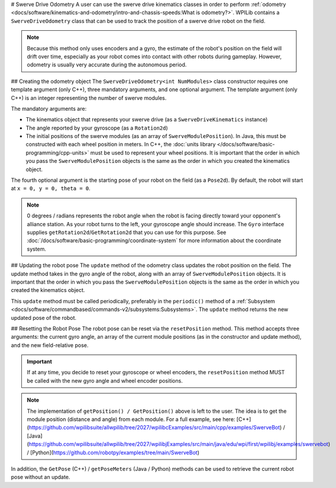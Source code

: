 # Swerve Drive Odometry
A user can use the swerve drive kinematics classes in order to perform :ref:`odometry <docs/software/kinematics-and-odometry/intro-and-chassis-speeds:What is odometry?>`. WPILib contains a ``SwerveDriveOdometry`` class that can be used to track the position of a swerve drive robot on the field.

.. note:: Because this method only uses encoders and a gyro, the estimate of the robot's position on the field will drift over time, especially as your robot comes into contact with other robots during gameplay. However, odometry is usually very accurate during the autonomous period.

## Creating the odometry object
The ``SwerveDriveOdometry<int NumModules>`` class constructor requires one template argument (only C++), three mandatory arguments, and one optional argument. The template argument (only C++) is an integer representing the number of swerve modules.

The mandatory arguments are:

* The kinematics object that represents your swerve drive (as a ``SwerveDriveKinematics`` instance)
* The angle reported by your gyroscope (as a ``Rotation2d``)
* The initial positions of the swerve modules (as an array of ``SwerveModulePosition``). In Java, this must be constructed with each wheel position in meters. In C++, the :doc:`units library </docs/software/basic-programming/cpp-units>` must be used to represent your wheel positions. It is important that the order in which you pass the ``SwerveModulePosition`` objects is the same as the order in which you created the kinematics object.

The fourth optional argument is the starting pose of your robot on the field (as a ``Pose2d``). By default, the robot will start at ``x = 0, y = 0, theta = 0``.

.. note:: 0 degrees / radians represents the robot angle when the robot is facing directly toward your opponent's alliance station. As your robot turns to the left, your gyroscope angle should increase. The ``Gyro`` interface supplies ``getRotation2d``/``GetRotation2d`` that you can use for this purpose. See :doc:`/docs/software/basic-programming/coordinate-system` for more information about the coordinate system.

.. tab-set-code::

   ```java
   // Locations for the swerve drive modules relative to the robot center.
   Translation2d m_frontLeftLocation = new Translation2d(0.381, 0.381);
   Translation2d m_frontRightLocation = new Translation2d(0.381, -0.381);
   Translation2d m_backLeftLocation = new Translation2d(-0.381, 0.381);
   Translation2d m_backRightLocation = new Translation2d(-0.381, -0.381);
   // Creating my kinematics object using the module locations
   SwerveDriveKinematics m_kinematics = new SwerveDriveKinematics(
     m_frontLeftLocation, m_frontRightLocation, m_backLeftLocation, m_backRightLocation
   );
   // Creating my odometry object from the kinematics object and the initial wheel positions.
   // Here, our starting pose is 5 meters along the long end of the field and in the
   // center of the field along the short end, facing the opposing alliance wall.
   SwerveDriveOdometry m_odometry = new SwerveDriveOdometry(
     m_kinematics, m_gyro.getRotation2d(),
     new SwerveModulePosition[] {
       m_frontLeftModule.getPosition(),
       m_frontRightModule.getPosition(),
       m_backLeftModule.getPosition(),
       m_backRightModule.getPosition()
     }, new Pose2d(5.0, 13.5, new Rotation2d()));
   ```

   ```c++
   // Locations for the swerve drive modules relative to the robot center.
   frc::Translation2d m_frontLeftLocation{0.381_m, 0.381_m};
   frc::Translation2d m_frontRightLocation{0.381_m, -0.381_m};
   frc::Translation2d m_backLeftLocation{-0.381_m, 0.381_m};
   frc::Translation2d m_backRightLocation{-0.381_m, -0.381_m};
   // Creating my kinematics object using the module locations.
   frc::SwerveDriveKinematics<4> m_kinematics{
     m_frontLeftLocation, m_frontRightLocation,
     m_backLeftLocation, m_backRightLocation
   };
   // Creating my odometry object from the kinematics object. Here,
   // our starting pose is 5 meters along the long end of the field and in the
   // center of the field along the short end, facing forward.
   frc::SwerveDriveOdometry<4> m_odometry{m_kinematics, m_gyro.GetRotation2d(),
     {m_frontLeft.GetPosition(), m_frontRight.GetPosition(),
     m_backLeft.GetPosition(), m_backRight.GetPosition()},
     frc::Pose2d{5_m, 13.5_m, 0_rad}};
   ```

   ```python
   # Python requires using the right class for the number of modules you have
   # For both the Kinematics and Odometry classes
   from wpimath.geometry import Translation2d
   from wpimath.kinematics import SwerveDrive4Kinematics
   from wpimath.kinematics import SwerveDrive4Odometry
   from wpimath.geometry import Pose2d
   from wpimath.geometry import Rotation2d
   class MyRobot:
     def robotInit(self):
       # Locations for the swerve drive modules relative to the robot center.
       frontLeftLocation = Translation2d(0.381, 0.381)
       frontRightLocation = Translation2d(0.381, -0.381)
       backLeftLocation = Translation2d(-0.381, 0.381)
       backRightLocation = Translation2d(-0.381, -0.381)
       # Creating my kinematics object using the module locations
       self.kinematics = SwerveDrive4Kinematics(
         frontLeftLocation, frontRightLocation, backLeftLocation, backRightLocation
       )
       # Creating my odometry object from the kinematics object and the initial wheel positions.
       # Here, our starting pose is 5 meters along the long end of the field and in the
       # center of the field along the short end, facing the opposing alliance wall.
       self.odometry = SwerveDrive4Odometry(
         self.kinematics, self.gyro.getRotation2d(),
         (
           self.frontLeftModule.getPosition(),
           self.frontRightModule.getPosition(),
           self.backLeftModule.getPosition(),
           self.backRightModule.getPosition()
         ),
         Pose2d(5.0, 13.5, Rotation2d()))
   ```

## Updating the robot pose
The ``update`` method of the odometry class updates the robot position on the field. The update method takes in the gyro angle of the robot, along with an array of ``SwerveModulePosition`` objects. It is important that the order in which you pass the ``SwerveModulePosition`` objects is the same as the order in which you created the kinematics object.

This ``update`` method must be called periodically, preferably in the ``periodic()`` method of a :ref:`Subsystem <docs/software/commandbased/commands-v2/subsystems:Subsystems>`. The ``update`` method returns the new updated pose of the robot.

.. tab-set-code::

   ```java
   @Override
   public void periodic() {
     // Get the rotation of the robot from the gyro.
     var gyroAngle = m_gyro.getRotation2d();
     // Update the pose
     m_pose = m_odometry.update(gyroAngle,
       new SwerveModulePosition[] {
         m_frontLeftModule.getPosition(), m_frontRightModule.getPosition(),
         m_backLeftModule.getPosition(), m_backRightModule.getPosition()
       });
   }
   ```

   ```c++
   void Periodic() override {
     // Get the rotation of the robot from the gyro.
     frc::Rotation2d gyroAngle = m_gyro.GetRotation2d();
     // Update the pose
     m_pose = m_odometry.Update(gyroAngle,
       {
         m_frontLeftModule.GetPosition(), m_frontRightModule.GetPosition(),
         m_backLeftModule.GetPosition(), m_backRightModule.GetPosition()
       };
     )
   }
   ```

   ```python
   def periodic(self):
     # Get the rotation of the robot from the gyro.
     self.gyroAngle = self.gyro.getRotation2d()
     # Update the pose
     self.pose = self.odometry.update(self.gyroAngle,
         self.frontLeftModule.getPosition(), self.frontRightModule.getPosition(),
         self.backLeftModule.getPosition(), self.backRightModule.getPosition()
     )
   ```

## Resetting the Robot Pose
The robot pose can be reset via the ``resetPosition`` method. This method accepts three arguments: the current gyro angle, an array of the current module positions (as in the constructor and update method), and the new field-relative pose.

.. important::  If at any time, you decide to reset your gyroscope or wheel encoders, the ``resetPosition`` method MUST be called with the new gyro angle and wheel encoder positions.

.. note:: The implementation of ``getPosition() / GetPosition()`` above is left to the user. The idea is to get the module position (distance and angle) from each module. For a full example, see here: [C++](https://github.com/wpilibsuite/allwpilib/tree/2027/wpilibcExamples/src/main/cpp/examples/SwerveBot) / [Java](https://github.com/wpilibsuite/allwpilib/tree/2027/wpilibjExamples/src/main/java/edu/wpi/first/wpilibj/examples/swervebot) / [Python](https://github.com/robotpy/examples/tree/main/SwerveBot)

In addition, the ``GetPose`` (C++) / ``getPoseMeters`` (Java / Python) methods can be used to retrieve the current robot pose without an update.
